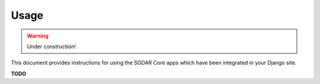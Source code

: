 .. _usage:

Usage
^^^^^

.. warning::

   Under construction!

This document provides instructions for using the SODAR Core apps which have
been integrated in your Django site.

**TODO**
